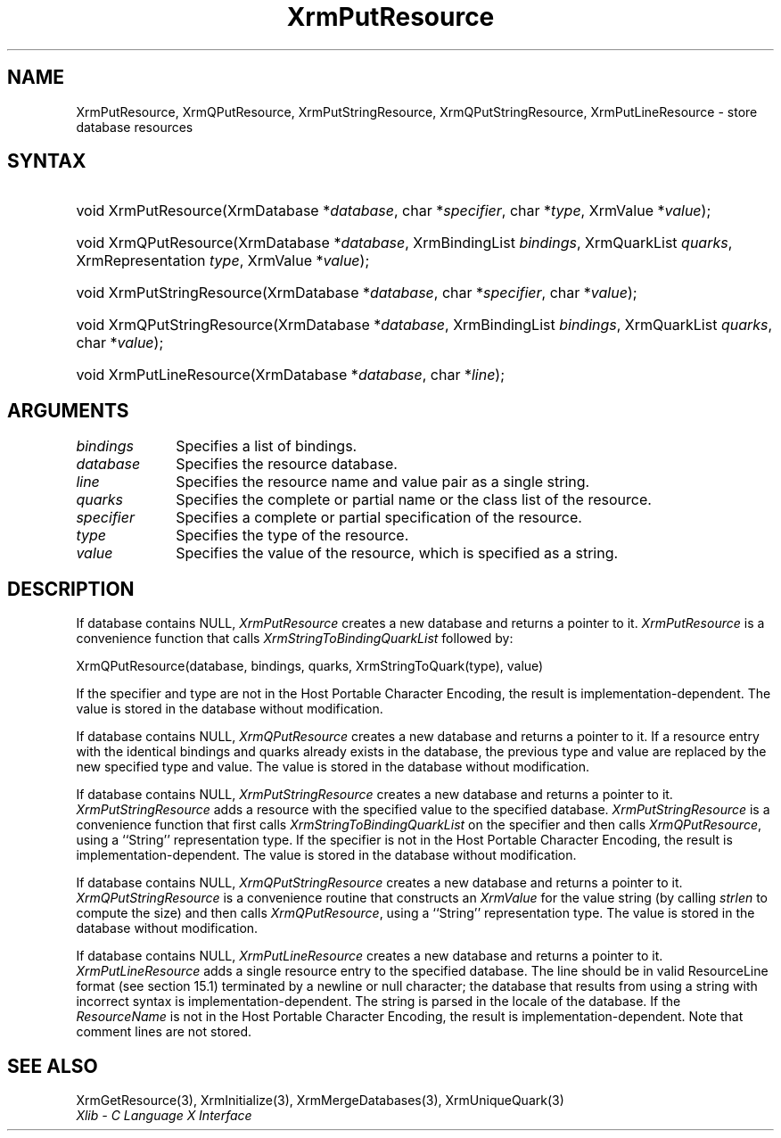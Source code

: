 .\" Copyright \(co 1985, 1986, 1987, 1988, 1989, 1990, 1991, 1994, 1996 X Consortium
.\"
.\" Permission is hereby granted, free of charge, to any person obtaining
.\" a copy of this software and associated documentation files (the
.\" "Software"), to deal in the Software without restriction, including
.\" without limitation the rights to use, copy, modify, merge, publish,
.\" distribute, sublicense, and/or sell copies of the Software, and to
.\" permit persons to whom the Software is furnished to do so, subject to
.\" the following conditions:
.\"
.\" The above copyright notice and this permission notice shall be included
.\" in all copies or substantial portions of the Software.
.\"
.\" THE SOFTWARE IS PROVIDED "AS IS", WITHOUT WARRANTY OF ANY KIND, EXPRESS
.\" OR IMPLIED, INCLUDING BUT NOT LIMITED TO THE WARRANTIES OF
.\" MERCHANTABILITY, FITNESS FOR A PARTICULAR PURPOSE AND NONINFRINGEMENT.
.\" IN NO EVENT SHALL THE X CONSORTIUM BE LIABLE FOR ANY CLAIM, DAMAGES OR
.\" OTHER LIABILITY, WHETHER IN AN ACTION OF CONTRACT, TORT OR OTHERWISE,
.\" ARISING FROM, OUT OF OR IN CONNECTION WITH THE SOFTWARE OR THE USE OR
.\" OTHER DEALINGS IN THE SOFTWARE.
.\"
.\" Except as contained in this notice, the name of the X Consortium shall
.\" not be used in advertising or otherwise to promote the sale, use or
.\" other dealings in this Software without prior written authorization
.\" from the X Consortium.
.\"
.\" Copyright \(co 1985, 1986, 1987, 1988, 1989, 1990, 1991 by
.\" Digital Equipment Corporation
.\"
.\" Portions Copyright \(co 1990, 1991 by
.\" Tektronix, Inc.
.\"
.\" Permission to use, copy, modify and distribute this documentation for
.\" any purpose and without fee is hereby granted, provided that the above
.\" copyright notice appears in all copies and that both that copyright notice
.\" and this permission notice appear in all copies, and that the names of
.\" Digital and Tektronix not be used in in advertising or publicity pertaining
.\" to this documentation without specific, written prior permission.
.\" Digital and Tektronix makes no representations about the suitability
.\" of this documentation for any purpose.
.\" It is provided ``as is'' without express or implied warranty.
.\" 
.\"
.ds xT X Toolkit Intrinsics \- C Language Interface
.ds xW Athena X Widgets \- C Language X Toolkit Interface
.ds xL Xlib \- C Language X Interface
.ds xC Inter-Client Communication Conventions Manual
.na
.de Ds
.nf
.\\$1D \\$2 \\$1
.ft 1
.\".ps \\n(PS
.\".if \\n(VS>=40 .vs \\n(VSu
.\".if \\n(VS<=39 .vs \\n(VSp
..
.de De
.ce 0
.if \\n(BD .DF
.nr BD 0
.in \\n(OIu
.if \\n(TM .ls 2
.sp \\n(DDu
.fi
..
.de FD
.LP
.KS
.TA .5i 3i
.ta .5i 3i
.nf
..
.de FN
.fi
.KE
.LP
..
.de IN		\" send an index entry to the stderr
..
.de C{
.KS
.nf
.D
.\"
.\"	choose appropriate monospace font
.\"	the imagen conditional, 480,
.\"	may be changed to L if LB is too
.\"	heavy for your eyes...
.\"
.ie "\\*(.T"480" .ft L
.el .ie "\\*(.T"300" .ft L
.el .ie "\\*(.T"202" .ft PO
.el .ie "\\*(.T"aps" .ft CW
.el .ft R
.ps \\n(PS
.ie \\n(VS>40 .vs \\n(VSu
.el .vs \\n(VSp
..
.de C}
.DE
.R
..
.de Pn
.ie t \\$1\fB\^\\$2\^\fR\\$3
.el \\$1\fI\^\\$2\^\fP\\$3
..
.de ZN
.ie t \fB\^\\$1\^\fR\\$2
.el \fI\^\\$1\^\fP\\$2
..
.de hN
.ie t <\fB\\$1\fR>\\$2
.el <\fI\\$1\fP>\\$2
..
.de NT
.ne 7
.ds NO Note
.if \\n(.$>$1 .if !'\\$2'C' .ds NO \\$2
.if \\n(.$ .if !'\\$1'C' .ds NO \\$1
.ie n .sp
.el .sp 10p
.TB
.ce
\\*(NO
.ie n .sp
.el .sp 5p
.if '\\$1'C' .ce 99
.if '\\$2'C' .ce 99
.in +5n
.ll -5n
.R
..
.		\" Note End -- doug kraft 3/85
.de NE
.ce 0
.in -5n
.ll +5n
.ie n .sp
.el .sp 10p
..
.ny0
.TH XrmPutResource 3 "libX11 1.4.99.1" "X Version 11" "XLIB FUNCTIONS"
.SH NAME
XrmPutResource, XrmQPutResource, XrmPutStringResource, XrmQPutStringResource, XrmPutLineResource \- store database resources
.SH SYNTAX
.HP
void XrmPutResource\^(\^XrmDatabase *\fIdatabase\fP\^, char
*\fIspecifier\fP\^, char *\fItype\fP\^, XrmValue *\fIvalue\fP\^); 
.HP
void XrmQPutResource\^(\^XrmDatabase *\fIdatabase\fP\^, XrmBindingList
\fIbindings\fP\^, XrmQuarkList \fIquarks\fP\^, XrmRepresentation \fItype\fP\^,
XrmValue *\fIvalue\fP\^); 
.HP
void XrmPutStringResource\^(\^XrmDatabase *\fIdatabase\fP\^, char
*\fIspecifier\fP\^, char *\fIvalue\fP\^); 
.HP
void XrmQPutStringResource\^(\^XrmDatabase *\fIdatabase\fP\^, XrmBindingList
\fIbindings\fP\^, XrmQuarkList \fIquarks\fP\^, char *\fIvalue\fP\^); 
.HP
void XrmPutLineResource\^(\^XrmDatabase *\fIdatabase\fP\^, char
*\fIline\fP\^); 
.SH ARGUMENTS
.IP \fIbindings\fP 1i
Specifies a list of bindings.
.IP \fIdatabase\fP 1i
Specifies the resource database.
.IP \fIline\fP 1i
Specifies the resource name and value pair as a single string.
.IP \fIquarks\fP 1i
Specifies the complete or partial name or the class list of the resource.
.IP \fIspecifier\fP 1i
Specifies a complete or partial specification of the resource.
.IP \fItype\fP 1i
Specifies the type of the resource.
.IP \fIvalue\fP 1i
Specifies the value of the resource, which is specified as a string.
.SH DESCRIPTION
If database contains NULL,
.ZN XrmPutResource
creates a new database and returns a pointer to it.
.ZN XrmPutResource
is a convenience function that calls
.ZN XrmStringToBindingQuarkList
followed by:
.LP
.Ds
XrmQPutResource(database, bindings, quarks, XrmStringToQuark(type), value)
.De
.LP
If the specifier and type are not in the Host Portable Character Encoding,
the result is implementation-dependent.
The value is stored in the database without modification.
.LP
If database contains NULL,
.ZN XrmQPutResource
creates a new database and returns a pointer to it.
If a resource entry with the identical bindings and quarks already
exists in the database, the previous type and value are replaced by the new
specified type and value.
The value is stored in the database without modification.
.LP
If database contains NULL,
.ZN XrmPutStringResource
creates a new database and returns a pointer to it.
.ZN XrmPutStringResource
adds a resource with the specified value to the specified database.
.ZN XrmPutStringResource
is a convenience function that first calls
.ZN XrmStringToBindingQuarkList
on the specifier and then calls
.ZN XrmQPutResource ,
using a ``String'' representation type.
If the specifier is not in the Host Portable Character Encoding,
the result is implementation-dependent.
The value is stored in the database without modification.
.LP
If database contains NULL,
.ZN XrmQPutStringResource
creates a new database and returns a pointer to it.
.ZN XrmQPutStringResource
is a convenience routine that constructs an
.ZN XrmValue
for the value string (by calling
.ZN strlen
to compute the size) and
then calls
.ZN XrmQPutResource ,
using a ``String'' representation type.
The value is stored in the database without modification.
.LP
If database contains NULL,
.ZN XrmPutLineResource
creates a new database and returns a pointer to it.
.ZN XrmPutLineResource
adds a single resource entry to the specified database.
The line should be in valid ResourceLine format (see section 15.1)
terminated by a newline or null character;
the database that results from using a string
with incorrect syntax is implementation-dependent.
The string is parsed in the locale of the database.
If the
.ZN ResourceName
is not in the Host Portable Character Encoding,
the result is implementation-dependent.
Note that comment lines are not stored.
.SH "SEE ALSO"
XrmGetResource(3),
XrmInitialize(3),
XrmMergeDatabases(3),
XrmUniqueQuark(3)
.br
\fI\*(xL\fP
